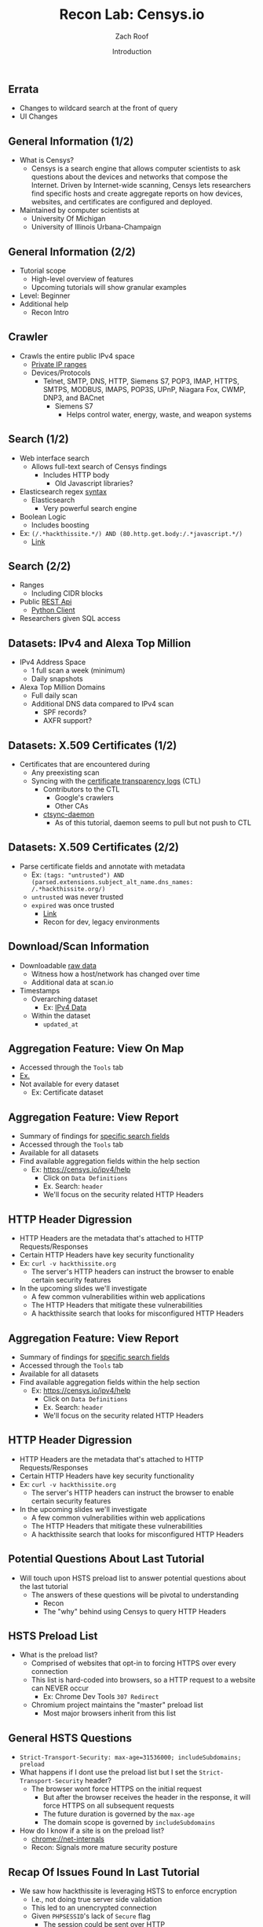 #+TITLE: Recon Lab: Censys.io
#+DATE: Introduction
#+AUTHOR: Zach Roof
#+OPTIONS: num:nil toc:nil
#+OPTIONS: reveal_center:nil reveal_control:t width:100% height:100%
#+OPTIONS: reveal_history:nil reveal_keyboard:t reveal_overview:t
#+OPTIONS: reveal_slide_number:"c"
#+OPTIONS: reveal_title_slide:"<h2>%t</h2><h3>%d<h3>"
#+OPTIONS: reveal_progress:t reveal_rolling_links:nil reveal_single_file:nil
#+REVEAL_HLEVEL: 1
#+REVEAL_MARGIN: 0
#+REVEAL_MIN_SCALE: 1
#+REVEAL_MAX_SCALE: 1
#+REVEAL_ROOT: file:///Users/zachroof/repos/sts-reveal.js
#+REVEAL_TRANS: default
#+REVEAL_SPEED: default
#+REVEAL_THEME: laravel
#+REVEAL_PLUGINS: notes
#+REVEAL_EXTRA_CSS: file:///Users/zachroof/repos/weekly-sts-in-prog/local.css
# TODO FT:Security-Controls, nmap
# Add in Errata doc and rephrase it's existance in the first lecture
# Link to this in all show notes
# Think about changing name to Censys and HTTP headers or Censys and recon techniques?
** Errata
+ Changes to wildcard search at the front of query
+ UI Changes
** General Information (1/2)
# *** Title:
# Recon. Lab - Censys.io - Intro.

# *** Desc.
# Lets learn about Censys.io, a brilliant internet wide scanner with an extremely powerful search engine.  Take your recon to the next level!

# From a high-level, in this tutorial we investigate:
# 1) The Censys internet crawler
# 2) The search functionalities

# Series Notes: https://github.com/zachroof/sts-tutorials/blob/master/cyber-kill-chain-recon-lab-censys-intro-1.org

# Limit of Liability/Disclaimer of Warranty: The information in this site is distributed on an “As Is” basis, without warranty. While every precaution has been taken in the preparation of this work, the author shall NOT have any liability to any person or entity with respect to any loss or damage caused or alleged to be caused directly or indirectly by the information contained in it.

# *** Keywords:
# cybersecurity, ethical hacking, infosec, information security, hacking, securing the stack, sts, censys.io, reconnaissance

#+ATTR_REVEAL: :frag (appear)
- What is Censys?
  - Censys is a search engine that allows computer scientists to ask questions
    about the devices and networks that compose the Internet. Driven by
    Internet-wide scanning, Censys lets researchers find specific hosts and
    create aggregate reports on how devices, websites, and certificates are
    configured and deployed.
- Maintained by computer scientists at
  - University Of Michigan
  - University of Illinois Urbana-Champaign

** General Information (2/2)
#+ATTR_REVEAL: :frag (appear)
- Tutorial scope
  - High-level overview of features
  - Upcoming tutorials will show granular examples
- Level: Beginner
- Additional help
  + Recon Intro

** Crawler
#+ATTR_REVEAL: :frag (appear)
+ Crawls the entire public IPv4 space
  + [[https://en.wikipedia.org/wiki/Private_network][Private IP ranges]]
  + Devices/Protocols
    - Telnet, SMTP, DNS, HTTP, Siemens S7, POP3, IMAP, HTTPS, SMTPS, MODBUS,
      IMAPS, POP3S, UPnP, Niagara Fox, CWMP, DNP3, and BACnet
      + Siemens S7
        - Helps control water, energy, waste, and weapon systems

** Search (1/2)
# *** Title:
#  Recon. Lab - Censys.io - Intro. (Part 2)

# *** Keywords:
# cybersecurity, ethical hacking, infosec, information security, hacking, securing the stack, sts, censys.io, reconnaissance

# *** Desc.
# Lets learn about Censys.io, a brilliant internet wide scanner with an extremely powerful search engine.  Take your recon to the next level!

# From a high-level, in this tutorial we investigate:
# 1) Censys' search functionalities

# Series Notes: https://github.com/zachroof/sts-tutorials/blob/master/cyber-kill-chain-recon-lab-censys-intro-1.org

# Limit of Liability/Disclaimer of Warranty: The information in this site is distributed on an “As Is” basis, without warranty. While every precaution has been taken in the preparation of this work, the author shall NOT have any liability to any person or entity with respect to any loss or damage caused or alleged to be caused directly or indirectly by the information contained in it.
#+ATTR_REVEAL: :frag (appear)
- Web interface search
  - Allows full-text search of Censys findings
    - Includes HTTP body
      - Old Javascript libraries?
- Elasticsearch regex [[https://www.elastic.co/guide/en/elasticsearch/reference/current/query-dsl-regexp-query.html#regexp-syntax][syntax]]
  - Elasticsearch
    - Very powerful search engine
- Boolean Logic
  - Includes boosting
- Ex: ~(/.*hackthissite.*/) AND (80.http.get.body:/.*javascript.*/)~
  - [[https://censys.io/ipv4?q=%2528%252F.*hackthissite.*%252F%2529+AND+%252880.http.get.body%253A%252F.*javascript.*%252F%2529][Link]]

** Search (2/2)
#+ATTR_REVEAL: :frag (appear)
- Ranges
  - Including CIDR blocks
- Public [[https://censys.io/api][REST Api]]
  - [[https://github.com/censys/censys-python][Python Client]]
- Researchers given SQL access

** Datasets: IPv4 and Alexa Top Million
# ***  Title:
# Recon. Lab - Censys.io - Intro. (Part 3)

# *** Desc.
# Lets learn about Censys.io, a brilliant internet wide scanner with an extremely powerful search engine.  Take your recon to the next level!

# From a high-level, in this tutorial we investigate:
# 1) Censys' datasets: IPv4, Alexa Top Million, X.509 Certificates

# Series Notes: https://github.com/zachroof/sts-tutorials/blob/master/cyber-kill-chain-recon-lab-censys-intro-1.org

# Limit of Liability/Disclaimer of Warranty: The information in this site is distributed on an “As Is” basis, without warranty. While every precaution has been taken in the preparation of this work, the author shall NOT have any liability to any person or entity with respect to any loss or damage caused or alleged to be caused directly or indirectly by the information contained in it.

# *** Keywords:
# cybersecurity, ethical hacking, infosec, information security, hacking,
# securing the stack, sts, censys.io, reconnaissance, IPv4, Alexa Top Million,
# X.509, Certificate

#+ATTR_REVEAL: :frag (appear)
+ IPv4 Address Space
  - 1 full scan a week (minimum)
  - Daily snapshots
+ Alexa Top Million Domains
  - Full daily scan
  - Additional DNS data compared to IPv4 scan
    - SPF records?
    - AXFR support?

** Datasets: X.509 Certificates (1/2)
#+ATTR_REVEAL: :frag (appear)
- Certificates that are encountered during
  - Any preexisting scan
  - Syncing with the [[https://www.certificate-transparency.org][certificate transparency logs]] (CTL)
    - Contributors to the CTL
      - Google's crawlers
      - Other CAs
    - [[https://github.com/censys/ctsync-daemon][ctsync-daemon]]
      - As of this tutorial, daemon seems to pull but not push to CTL

** Datasets: X.509 Certificates (2/2)
#+BEGIN_SRC sh :results silent :exports none :noweb yes
  export YOUTUBE_BASE=/Users/zachroof/repos/youtube-upload
  mkdir -p ${YOUTUBE_BASE}/current
  mkdir -p ${YOUTUBE_BASE}/old

  $(youtube-upload \
      --title="Recon. Lab - Censys.io - Intro. (Part 5)" \
      --description="Lets learn about Censys.io, a brilliant internet wide scanner with an extremely powerful search engine.  Take your recon to the next level!
  (Click SHOW MORE for more information...)
  From a high-level, in this tutorial we investigate:
  1) Censys' download/aggregation functionality

  Series Notes: https://github.com/zachroof/sts-tutorials/blob/master/cyber-kill-chain-recon-lab-censys-intro-1.org

  Limit of Liability/Disclaimer of Warranty: The information in this site is distributed on an “As Is” basis, without warranty. While every precaution has been taken in the preparation of this work, the author shall NOT have any liability to any person or entity with respect to any loss or damage caused or alleged to be caused directly or indirectly by the information contained in it." \
      --category="Science & Technology" \
      --tags="cybersecurity, ethical hacking, infosec, information security, hacking, securing the stack, sts, censys.io, reconnaissance" \
      --default-language="en" \
      --default-audio-language="en" \
      --credentials-file=${YOUTUBE_BASE}/my_credentials.json \
      --client-secrets=${YOUTUBE_BASE}/client_secrets.json \
      --playlist "Recon. Lab: Censys.io" \
      ${YOUTUBE_BASE}/current/current.mov && \
   mv ${YOUTUBE_BASE}/current/current.mov ${YOUTUBE_BASE}/old/${RANDOM}.mov) &
#+END_SRC

#+ATTR_REVEAL: :frag (appear)
- Parse certificate fields and annotate with metadata
  + Ex: ~(tags: "untrusted") AND (parsed.extensions.subject_alt_name.dns_names: /.*hackthissite.org/)~
  + ~untrusted~ was never trusted
  + ~expired~ was once trusted
    + [[https://censys.io/certificates?q=(tags:%2520%2522untrusted%2522)%2520AND%2520(parsed.extensions.subject_alt_name.dns_names:%2520/.*hackthissite.org/)][Link]]
    + Recon for dev, legacy environments

** Download/Scan Information
#+ATTR_REVEAL: :frag (appear)
# TODO See if this is available for all datasets
- Downloadable [[https://censys.io/data][raw data]]
  - Witness how a host/network has changed over time
  - Additional data at scan.io
- Timestamps
  + Overarching dataset
    - Ex: [[https://censys.io/data/80-http-get-full_ipv4/historical][IPv4 Data]]
  + Within the dataset
    - ~updated_at~

** Aggregation Feature: View On Map
#+ATTR_REVEAL: :frag (appear)
+ Accessed through the ~Tools~ tab
+ [[https://censys.io/ipv4/map?q=/.*hackthissite.*/][Ex.]]
+ Not available for every dataset
  + Ex: Certificate dataset


** Aggregation Feature: View Report
#+BEGIN_SRC sh :results silent :exports none :noweb yes
  export YOUTUBE_BASE=/Users/zachroof/repos/youtube-upload
  mkdir -p ${YOUTUBE_BASE}/current
  mkdir -p ${YOUTUBE_BASE}/old

  $(youtube-upload \
      --title="Recon. Lab - Censys.io - Intro. (Part 6)" \
      --description="Lets learn about Censys.io, a brilliant internet wide scanner with an extremely powerful search engine.  Take your recon to the next level!
  (Click SHOW MORE for more information...)
  From a high-level, in this tutorial we investigate:
  1) A live demo on how HTTP Headers can be misconfigured
  2) How HTTP Headers work, specifically HTTP Strict Transport Layer Security (HSTS)
  3) Censys' Reporting Functionality

  Series Notes: https://github.com/zachroof/sts-tutorials/blob/master/cyber-kill-chain-recon-lab-censys-intro-1.org

  Limit of Liability/Disclaimer of Warranty: The information in this site is distributed on an “As Is” basis, without warranty. While every precaution has been taken in the preparation of this work, the author shall NOT have any liability to any person or entity with respect to any loss or damage caused or alleged to be caused directly or indirectly by the information contained in it." \
      --category="Science & Technology" \
      --tags="cybersecurity, ethical hacking, infosec, information security, hacking, securing the stack, sts, censys.io, reconnaissance, hack this site, HTTP Headers, HTTP Strict Transport Layer Security, HSTS" \
      --default-language="en" \
      --default-audio-language="en" \
      --credentials-file=${YOUTUBE_BASE}/my_credentials.json \
      --client-secrets=${YOUTUBE_BASE}/client_secrets.json \
      --playlist "Recon. Lab: Censys.io" \
      ${YOUTUBE_BASE}/current/current.mov && \
   mv ${YOUTUBE_BASE}/current/current.mov ${YOUTUBE_BASE}/old/${RANDOM}.mov) &
#+END_SRC
+ Summary of findings for [[https://censys.io/ipv4/report?q=%252F.%252Ahackthissite.%252A%252F][specific search fields]]
+ Accessed through the ~Tools~ tab
+ Available for all datasets
+ Find available aggregation fields within the help section
  + Ex: https://censys.io/ipv4/help
    + Click on ~Data Definitions~
    + Ex. Search: ~header~
    + We'll focus on the security related HTTP Headers

** HTTP Header Digression
+ HTTP Headers are the metadata that's attached to HTTP Requests/Responses
+ Certain HTTP Headers have key security functionality
+ Ex: ~curl -v hackthissite.org~
  + The server's HTTP headers can instruct the browser to enable certain
    security features
+ In the upcoming slides we'll investigate
  + A few common vulnerabilities within web applications
  + The HTTP Headers that mitigate these vulnerabilities
  + A hackthissite search that looks for misconfigured HTTP Headers

** Aggregation Feature: View Report
+ Summary of findings for [[https://censys.io/ipv4/report?q=%252F.%252Ahackthissite.%252A%252F][specific search fields]]
+ Accessed through the ~Tools~ tab
+ Available for all datasets
+ Find available aggregation fields within the help section
  + Ex: https://censys.io/ipv4/help
    + Click on ~Data Definitions~
    + Ex. Search: ~header~
    + We'll focus on the security related HTTP Headers

** HTTP Header Digression
+ HTTP Headers are the metadata that's attached to HTTP Requests/Responses
+ Certain HTTP Headers have key security functionality
+ Ex: ~curl -v hackthissite.org~
  + The server's HTTP headers can instruct the browser to enable certain
    security features
+ In the upcoming slides we'll investigate
  + A few common vulnerabilities within web applications
  + The HTTP Headers that mitigate these vulnerabilities
  + A hackthissite search that looks for misconfigured HTTP Headers

** Potential Questions About Last Tutorial
#+BEGIN_SRC sh :results silent :exports none :noweb yes
  export YOUTUBE_BASE=/Users/zachroof/repos/youtube-upload
  mkdir -p ${YOUTUBE_BASE}/current
  mkdir -p ${YOUTUBE_BASE}/old

  $(youtube-upload \
      --title="Recon. Lab - Censys.io - Intro. (Part 7)" \
      --description="Lets learn about Censys.io, a brilliant internet wide scanner with an extremely powerful search engine.  Take your recon to the next level!
  (Click SHOW MORE for more information...)
  From a high-level, in this tutorial we investigate:
  1) Recon Mindset: The why/where of HTTP Header misconfiguration

  Series Notes: https://github.com/zachroof/sts-tutorials/blob/master/cyber-kill-chain-recon-lab-censys-intro-1.org

  Limit of Liability/Disclaimer of Warranty: The information in this site is distributed on an “As Is” basis, without warranty. While every precaution has been taken in the preparation of this work, the author shall NOT have any liability to any person or entity with respect to any loss or damage caused or alleged to be caused directly or indirectly by the information contained in it." \
      --category="Science & Technology" \
      --tags="cybersecurity, ethical hacking, infosec, information security, hacking, securing the stack, sts, censys.io, reconnaissance, hack this site, HTTP Headers, HTTP Strict Transport Layer Security, HSTS" \
      --default-language="en" \
      --default-audio-language="en" \
      --credentials-file=${YOUTUBE_BASE}/my_credentials.json \
      --client-secrets=${YOUTUBE_BASE}/client_secrets.json \
      --playlist "Recon. Lab: Censys.io" \
      ${YOUTUBE_BASE}/current/current.mov && \
   mv ${YOUTUBE_BASE}/current/current.mov ${YOUTUBE_BASE}/old/${RANDOM}.mov) &
#+END_SRC
+ Will touch upon HSTS preload list to answer potential questions about the last tutorial
  + The answers of these questions will be pivotal to understanding
    + Recon
    + The "why" behind using Censys to query HTTP Headers

** HSTS Preload List
+ What is the preload list?
  + Comprised of websites that opt-in to forcing HTTPS over every connection
  + This list is hard-coded into browsers, so a HTTP request to a website can
    NEVER occur
    + Ex: Chrome Dev Tools ~307 Redirect~
  + Chromium project maintains the "master" preload list
    + Most major browsers inherit from this list

** General HSTS Questions
+ ~Strict-Transport-Security: max-age=31536000; includeSubdomains; preload~
+ What happens if I dont use the preload list but I set the ~Strict-Transport-Security~ header?
  + The browser wont force HTTPS on the initial request
    + But after the browser receives the header in the response, it will force HTTPS on all subsequent requests
    + The future duration is governed by the ~max-age~
    + The domain scope is governed by ~includeSubdomains~
+ How do I know if a site is on the preload list?
  + chrome://net-internals
  + Recon: Signals more mature security posture

** Recap Of Issues Found In Last Tutorial
+ We saw how hackthissite is leveraging HSTS to enforce encryption
  + I.e., not doing true server side validation
  + This led to an unencrypted connection
  + Given ~PHPSESSID~'s lack of ~Secure~ flag
    + The session could be sent over HTTP
    + Unreliable ~Secure~ flag behavior
    + Ex: Show in browser
+ Server Side validation Ex:
  + ~curl -v http://accounts.google.com/SignUp~
  + Ideally, should have this in addition to HSTS headers

** HSTS Security Question
+ Q: hackthissite is on the ~preload~ list, why shouldn't we offload the validation work
  to the browser? To do otherwise would be a waste of server resources.
+ Whats wrong with this question?
#+ATTR_REVEAL: :frag (appear)
+ Regarding the preload list
  + "Note that new entries are hard-coded into the Chrome source code and can take
    several months before they reach the stable version."
    + Found on https://hstspreload.org/

** HSTS Security Question (Part 2)
+ "Offload tasks to a browser/client"
  + Alarm!  This is an untrusted environment
    + Browser only validation is a common practice
+ Recon mindset: What are the industry trends?
  + Cloud
    + Amazon's SDKs allow direct calls to databases
    + Pushes validation to browser through HTTP headers
  + General
    + Notice the browser taking on the more of the workload

** Bringing it all together
#+BEGIN_SRC sh :results silent :exports none :noweb yes
  export YOUTUBE_BASE=/Users/zachroof/repos/youtube-upload
  export COURSE_NAME="Recon. Lab: Censys.io"
  export VIDEO_NAME="Negation Searches (Part 8)"
  export COMPLETE_COURSE="${COURSE_NAME} - ${VIDEO_NAME}"
  mkdir -p ${YOUTUBE_BASE}/current
  mkdir -p ${YOUTUBE_BASE}/old

  $(youtube-upload \
      --title="${COMPLETE_COURSE}" \
      --description="Lets learn about Censys.io, a brilliant internet wide scanner with an extremely powerful search engine.  Take your recon to the next level!
  (Click SHOW MORE for more information...)
  From a high-level, in this tutorial we investigate:
  1) Negation Searches
  2) Targeting git repos

  Series Notes: https://github.com/zachroof/sts-tutorials/blob/master/cyber-kill-chain-recon-lab-censys-intro-1.org

  Limit of Liability/Disclaimer of Warranty: The information in this site is distributed on an “As Is” basis, without warranty. While every precaution has been taken in the preparation of this work, the author shall NOT have any liability to any person or entity with respect to any loss or damage caused or alleged to be caused directly or indirectly by the information contained in it." \
      --category="Science & Technology" \
      --tags="cybersecurity, ethical hacking, infosec, information security, hacking, securing the stack, sts, censys.io, reconnaissance, hack this site, HTTP Headers, HTTP Strict Transport Layer Security, HSTS" \
      --default-language="en" \
      --default-audio-language="en" \
      --credentials-file=${YOUTUBE_BASE}/my_credentials.json \
      --client-secrets=${YOUTUBE_BASE}/client_secrets.json \
      --playlist "${COURSE_NAME}" \
      ${YOUTUBE_BASE}/current/current.mov && \
   mv "${YOUTUBE_BASE}/current/current.mov" "${YOUTUBE_BASE}/old/${COMPLETE_COURSE}.mov") &
#+END_SRC
+ Given the browser's increasing role in "security" and overall workload
  + Focus your searches on common sources of browser misconfiguration
    + HTTP Header misconfiguration
    + Leverage the aggregation tool to easily find discrepancies/unusual behavior

** HSTS Report
+ Aggregate based on HSTS headers
+ Ex Query: ~/.*hackthissite.*/~
  + [[https://censys.io/ipv4/report?q=%2528%252F.*hackthissite.*%252F%2529&field=80.http.get.headers.strict_transport_security.raw&max_buckets=][Aggregation report]]
  + Results
    + Different headers could mean different webservers
    + ~max-age=31536000~
      + no ~preload~
      + no ~includeSubdomains~
      + Could those subdomains have faulty encryption?
    + Note ~count~ (65) vs. ~nonnull_count~ (45)

** Find Domains That Dont Leverage HSTS
+ ~(not 80.http.get.headers.strict_transport_security:/.*max.*/) and (/.*hackthissite.*/)~
  + [[https://censys.io/ipv4?q=%2528not+80.http.get.headers.strict_transport_security%253A%252F.*max.*%252F%2529+and+%2528%252F.*hackthissite.*%252F%2529][Ex.]]
  + Simulate null search through UI
  + ~not~ and ~()~
  + Will only pick up ip addresses and the correlated domain, not individual routes
    + http://www.hackthissite.org/pages/errors/404.php
    + Censys is a compliment, not the solution
  + Search results
    + Notice ~Site Not Found~
    + Lack of headers finds abnormal situations

** git.hackthissite.org
+ Why would hackers target this?
  #+ATTR_REVEAL: :frag (appear)
  + git
    + Intellectual property
    + Wikis can contain credentials, on-boarding docs
  + SMTP
    + Mail server
    + Many unauthenticated SMTP servers
    + Social Engineering
      + "Human manipulation"

** Censys Changes To UI And Search Syntax
#+BEGIN_SRC sh :results silent :exports none :noweb yes :async
  export YOUTUBE_BASE=/Users/zachroof/repos/youtube-upload
  export COURSE_NAME="Recon. Lab: Censys.io"
  export VIDEO_NAME="UI and Search Changes (Part 9)"
  export COMPLETE_COURSE="${COURSE_NAME} - ${VIDEO_NAME}"
  mkdir -p ${YOUTUBE_BASE}/current
  mkdir -p ${YOUTUBE_BASE}/old

  $(youtube-upload \
      --title="${COMPLETE_COURSE}" \
      --description="Lets learn about Censys.io, a brilliant internet wide scanner with an extremely powerful search engine.  Take your recon to the next level!
  (Click SHOW MORE for more information...)
  From a high-level, in this tutorial we investigate:
  1) Changes to UI and Search
  2) Cross-checking Censys results

  Series Notes: https://github.com/zachroof/sts-tutorials/blob/master/cyber-kill-chain-recon-lab-censys-intro-1.org

  Limit of Liability/Disclaimer of Warranty: The information in this site is distributed on an “As Is” basis, without warranty. While every precaution has been taken in the preparation of this work, the author shall NOT have any liability to any person or entity with respect to any loss or damage caused or alleged to be caused directly or indirectly by the information contained in it." \
      --category="Science & Technology" \
      --tags="cybersecurity, ethical hacking, infosec, information security, hacking, securing the stack, sts, censys.io, reconnaissance, hack this site, HTTP Headers, HTTP Strict Transport Layer Security, HSTS, Search Syntax" \
      --default-language="en" \
      --default-audio-language="en" \
      --credentials-file=${YOUTUBE_BASE}/my_credentials.json \
      --client-secrets=${YOUTUBE_BASE}/client_secrets.json \
      --playlist "${COURSE_NAME}" \
      ${YOUTUBE_BASE}/current/current.mov && \
   mv "${YOUTUBE_BASE}/current/current.mov" "${YOUTUBE_BASE}/old/${COMPLETE_COURSE}.mov") &
#+END_SRC
+ Search Changes
  + Censys now doesn't support wildcard searches on the beginning of the query
  + ~(not 80.http.get.headers.strict_transport_security:/max.*/) and (/hackthissite.*/)~
+ UI Changes
  + [[https://censys.io/ipv4/198.148.81.155][Ex]]

** Recap Of Search Results
#+ATTR_REVEAL: :frag (appear)
+ ~(not 80.http.get.headers.strict_transport_security:/max.*/) and (/hackthissite.*/)~
  + Found ~git.hackthissite.org~ through the [[https://censys.io/ipv4?q=%2528not+80.http.get.headers.strict_transport_security%253A%252Fmax.*%252F%2529+and+%2528%252Fhackthissite.*%252F%2529][search]]
+ In next slide, we'll cross-check results via ~curl -IL git.hackthissite.org~
  + ~-I~ Sends a ~HEAD~ request
  + Many frameworks and languages treat "HEAD" as a "GET" request, albeit one without any body in the response. If a security constraint was set on "GET" requests such that only "authenticatedUsers" could access GET requests for a particular servlet or resource, it would be bypassed for the "HEAD" version. This allowed unauthorized blind submission of any privileged GET request.
    + https://www.owasp.org/index.php/Test_HTTP_Methods
  + Con
    + Can't see the response body
  + Takeaway: Try multiple HTTP methods: ~GET~, ~CAT~, ~HEAD~
    + Censys primarily initiates connections via ~GET~ on port 80
      + That 80 request is then upgraded

** Cross-Check Results Via IP and DNS
#+ATTR_REVEAL: :frag (appear)
+ ~curl -IL git.hackthissite.org~
  + There's an HSTS header, is Censys lying?!
+ ~curl -IL $(dig +short git.hackthissite.org)~
  + Output correlates to Censys UI
  + Within the ~IPv4 Hosts~ dataset, Censys initiates connection via the IP address
    + Not DNS
+ Why am I bringing this up again?
  + Common source of confusion
  + To illustrate an error I made in a previous tutorial
    + I don't edit these items, we are all on a learning journey together

** Zach's Error
#+BEGIN_SRC sh :results silent :exports none :noweb yes :async
  export YOUTUBE_BASE=/Users/zachroof/repos/youtube-upload
  export COURSE_NAME="Recon. Lab: Censys.io"
  export VIDEO_NAME="Logic Flaws (Part 10)"
  export COMPLETE_COURSE="${COURSE_NAME} - ${VIDEO_NAME}"
  mkdir -p ${YOUTUBE_BASE}/current
  mkdir -p ${YOUTUBE_BASE}/old

  $(youtube-upload \
      --title="${COMPLETE_COURSE}" \
      --description="Lets learn about Censys.io, a brilliant internet wide scanner with an extremely powerful search engine.  Take your recon to the next level!
  (Click SHOW MORE for more information...)
  From a high-level, in this tutorial we investigate:
  1) Logic Flaws to consider while searching with Censys

  Series Notes: https://github.com/zachroof/sts-tutorials/blob/master/cyber-kill-chain-recon-lab-censys-intro-1.org

  Limit of Liability/Disclaimer of Warranty: The information in this site is distributed on an “As Is” basis, without warranty. While every precaution has been taken in the preparation of this work, the author shall NOT have any liability to any person or entity with respect to any loss or damage caused or alleged to be caused directly or indirectly by the information contained in it." \
      --category="Science & Technology" \
      --tags="cybersecurity, ethical hacking, infosec, information security, hacking, securing the stack, sts, censys.io, reconnaissance, hack this site, HTTP Headers, HTTP Strict Transport Layer Security, RFC, browser bugs, bug forums" \
      --default-language="en" \
      --default-audio-language="en" \
      --credentials-file=${YOUTUBE_BASE}/my_credentials.json \
      --client-secrets=${YOUTUBE_BASE}/client_secrets.json \
      --playlist "${COURSE_NAME}" \
      ${YOUTUBE_BASE}/current/current.mov && \
   mv "${YOUTUBE_BASE}/current/current.mov" "${YOUTUBE_BASE}/old/${COMPLETE_COURSE}.mov") &
#+END_SRC

#+ATTR_REVEAL: :frag (appear)
+ ~curl -IL git.hackthissite.org~
  + ~Strict-Transport-Security: max-age=31536000~
    + I suggested that this header be set on HTTP responses
      + "What could this hurt?"
      + What could happen if the browser accepted the above header via HTTP?
        #+ATTR_REVEAL: :frag (appear)
        + https://tools.ietf.org/html/rfc6797#section-6.1.1
        + In this context, Firefox doesn't accept this header
          + https://developer.mozilla.org/en-US/docs/Web/HTTP/Headers/Strict-Transport-Security

** Zach's Error Reflection
+ How easy would it have been for a site admin to think that their site
  was protected, but in reality, the browser wasn't even accepting the
  HSTS header in the first place?
+ For headers found via Censys, investigate how different browsers deal
  with
  + Supporting the header
    + Ex: https://caniuse.com/#feat=stricttransportsecurity
    + Is this a site that has to support legacy browsers?
      + Ex: government, etc.
  + Edge cases
    + ~curl -IL git.hackthissite.org~
      + Do you find anything duplicated?
      + Why would this happen?
      + What does this tell you from a recon perspective?

** Multiple HTTP Headers
+ Source of bizarre behavior
+ We'll look at this behavior and how Censys handles these edge cases
+ Each browser can handle multiple headers differently
  + Chrome
    + https://bugs.chromium.org/p/chromium/issues/detail?id=537523
  + Firefox
    + https://bugzilla.mozilla.org/show_bug.cgi?id=1074642
      + Multiple HSTS headers would be concatenated via Necko
        + Necko is Firefox's networking library
        + ~Strict-Transport-Security: max-age=3600, max-age=3600~
      + Firefox would reject because the header was malformed and not enable HSTS
        + Even if the header was correctly set via HTTPS

** HSTS "Correct" Behavior
+ "If a UA receives more than one STS header field in an HTTP response message over secure transport, then the UA MUST process only the first such header field."
  + https://tools.ietf.org/html/rfc6797#section-8.1
+ What's if someone could influence the header ordering?
+ Think of the header ordering while doing recon

** Censys Handling Of Multiple HTTP Headers
+ Censys only reports 1 header value
+ Takeaway: After your initial Censys search, look for multiple headers via ~curl~
  + Scanners don't usually notice these edge cases

** Searching For 500 Errors
#+BEGIN_SRC sh :results silent :exports none :noweb yes :async
  export YOUTUBE_BASE=/Users/zachroof/repos/youtube-upload
  export COURSE_NAME="Recon. Lab: Censys.io"
  export VIDEO_NAME="Invoking 500 Errors (Part 11)"
  export COMPLETE_COURSE="${COURSE_NAME} - ${VIDEO_NAME}"
  mkdir -p ${YOUTUBE_BASE}/current
  mkdir -p ${YOUTUBE_BASE}/old

  $(youtube-upload \
      --title="${COMPLETE_COURSE}" \
      --description="Lets learn about Censys.io, a brilliant internet wide scanner with an extremely powerful search engine.  Take your recon to the next level!
  (Click SHOW MORE for more information...)
  From a high-level, in this tutorial we investigate:
  1) Why should we look for 500 errors?
  2) Multiple methods of invoking 500 errors
  3) Censys aggregation search for status codes

  Series Notes: https://github.com/zachroof/sts-tutorials/blob/master/cyber-kill-chain-recon-lab-censys-intro-1.org

  Limit of Liability/Disclaimer of Warranty: The information in this site is distributed on an “As Is” basis, without warranty. While every precaution has been taken in the preparation of this work, the author shall NOT have any liability to any person or entity with respect to any loss or damage caused or alleged to be caused directly or indirectly by the information contained in it." \
      --category="Science & Technology" \
      --tags="cybersecurity, ethical hacking, infosec, information security, hacking, securing the stack, sts, censys.io, reconnaissance, hack this site, HTTP Headers \
      --default-language="en" \
      --default-audio-language="en" \
      --credentials-file=${YOUTUBE_BASE}/my_credentials.json \
      --client-secrets=${YOUTUBE_BASE}/client_secrets.json \
      --playlist "${COURSE_NAME}" \
      ${YOUTUBE_BASE}/current/current.mov && \
   mv "${YOUTUBE_BASE}/current/current.mov" "${YOUTUBE_BASE}/old/${COMPLETE_COURSE}.mov") &
#+END_SRC
+ Previously saw 404, 302
+ Why search for 500?
  + Differences in security headers
  + Error logs
    + Env variables
    + Version numbers
  + One of the most important status codes to check
+ Censys Aggregation
  + ~80.http.get.status_code~
  + [[https://censys.io/ipv4/report?q=%252Fhackthissite.*%252F&field=80.http.get.status_code&max_buckets=][Ex.]]

** Invoking 500 Errors: Malformed Host Header
+ Malformed ~Host~
  + Routing logic is usually done on the ~Host~ header
  + HTTPS route
    + ~curl -Lv -H "Host: whoDaManNow?!" https://git.hackthissite.org~
      + Not leveraging ~-I~ in this example to hunt for errors in response body
    + Notice lack of HSTS header
  + HTTP route
    + ~curl -Lv -H "Host: whoDaManNow?!" git.hackthissite.org~
    + Similar results
      + I'll leave it to you to try (or script) all combinations

** Invoking 500 Errors: Via Direct IP Request
+ ~curl -Lkv https://$(dig +short git.hackthissite.org)~
  + ~-k~ force's HTTPS even though the cert is invalid
  + Why would the certificate be invalid?
** Invoking 400 Errors: Malformed Host
+ The server cannot or will not process the request due to an apparent client
  error (e.g., malformed request syntax, size too large, invalid request message
  framing, or deceptive request routing)
  + https://en.wikipedia.org/wiki/List_of_HTTP_status_codes
+ ~curl -Lv -H "Host: /" https://git.hackthissite.org~
  + ~-v~ shows us the ~Host~ being set for teaching purposes
+ Notice the nginx version leaked in the result
  + ~<hr><center>nginx/1.4.4</center>~
    + http://nginx.org/en/CHANGES-1.4
    + http://nginx.org/en/security_advisories.html


** Penetration Testing With Censys
+ You’re hired as a Penetration Tester for Jerky Bank and the following are true:
  + Via a WiFi "guest" account, you have access to Jerky’s main internal network
    + No network segmentation
  + Through Censys, you find ~sso.jerkybank.com~ sets a permissive HSTS header
    + The permissive HSTS header doesn't set ~includeSubdomains~
  + Auth cookie
    + ~Set-Cookie: session=219ffwef9w0f; Domain=sso.jerkybank.com; Path=/;~
      + No ~Secure~ directive
      + ~Domain~ sends the cookie to ~sso.jerkybank.com~ and ~*.sso.jerkybank.com~
        + https://developer.mozilla.org/en-US/docs/Web/HTTP/Headers/Set-Cookie
  + Jerky Bank leverages a public blog that most employees visit on a daily basis
    + The blog’s comment feature allows for ~<img>~ embeds
  + How could you get an employee’s auth cookie?

** Penetration Testing with Censys (Part 2)
+ Hints
  + Placing an ~<img>~ within the comments
  + ~<img src="http://www.sso.jerkybank.com/bank.jpg">~
    + What would this do?

** Penetration Testing with Censys (Part 3)
+ A: On a popular blog article, embed an ~<img>~ that will leak the cookie
  + ~<img src="http://www.sso.jerkybank.com/bank.jpg">~
    + If ~www~ and ~bank.jpg~ don't exist, this flaw still works
    + ~www~ makes this a unique subdomain
      + Wouldn't be covered by HSTS due to lack of ~includeSubdomains~ directive
  + This will force the browser to make an unencrypted request on a network that
    you're monitoring
    + Recap: Auth. Cookie
      + Doesn't set the ~Secure~ flag
      + Is scoped to ~sso.jerkybank.com~ and ~*.sso.jerkybank.com~

** Caching Vulns Intro: Tutorial Scope
- Leverage Censys to find ~Cache-Control~ header misconfiguration
- Focus on ~Cache-Control~, but there are other headers involved
  in caching
  - ~Pragma~
  - ~Expires~

** Caching Vulns Intro: What Is A Caching Vulnerability?
+ Sensitive information is saved that shouldn't be
+ Focus on a subsection of caching vulnerabilities that arises from placing sensitive information
  within a ~GET~ request
  + Ex: Session ID, SSNs, financial information, etc.
+ In general, why would this be a bad practice?
  + Proxy Log Dork from Google Hacking series
    + [[http://sts.watch/proxy-dork][sts.watch/proxy-dork]]
  + Sharing a link
    + Upcoming Ex.
    + Leverage ~inanchor~ Google operator to find links with sensitive information
      + [[http://sts.watch/admin-dork][sts.watch/admin-dork]]
  +  Browser history

** Caching Vulns Intro: Other Practical Risks
+ ~GET~ request/response can be stored in
  + Browser cache
    + Browser cache files are stored in common places which are accessible to malware
  + Shared caching server
    + Ex: ISP caching server
    + Caching server compromise

** Caching Vulns Intro: ~GET~ Caching Vulnerability Exs.
   :LOGBOOK:
   CLOCK: [2017-11-14 Tue 09:50]--[2017-11-14 Tue 10:15] =>  0:25
   :END:
1. Sensitive token within API route
   + https://example.com/256993ac-ba65-11e7-8e6d-0242ac110003/profile
     + Go to this route in incognito mode.  Are you still authenticated?
2. Sensitive token within query string parameters
   + https://example.com/profile?sid=256993ac-ba65-11e7-8e6d-0242ac110003&fst=1jshdjk-js1s-ejsl-jd18-jd73jsks7
   + Certain web frameworks pass the session id via query string parameters
     - Ex. Php
     - Gives compatibility to browsers that disable cookies
   + We'll leverage Censys to uncover this type of caching vulnerability in hackthissite
     + Before we get there, we need a little more background information

** Caching Vulns: Directives That Disable Caching
#+ATTR_REVEAL: :frag (default)
+ What are directives?
  + ~curl -IL accounts.google.com~
  + ~Cache-Control: no-cache, no-store, max-age=0, must-revalidate~
    + Each value between the ~,~
    + Common ~Cache-Control~ directives that inhibit caching
      + In this tutorial, we'll mainly focus on directives that allow caching
+ ~post-check=0~ ~pre-check=0~
  + If you want to prevent caching, do not include the post-check and pre-check
    directives. Doing so is completely unnecessary and results in wasted
    bandwidth and HTTP header processing cycles.
    + https://blogs.msdn.microsoft.com/ieinternals/2009/07/20/internet-explorers-cache-control-extensions/

** Caching Vulns: Common Directives That Allow Caching
   :LOGBOOK:
   CLOCK: [2017-11-19 Sun 06:00]--[2017-11-19 Sun 06:25] =>  0:25
   :END:
#+ATTR_REVEAL: :frag (default)
+ Inspect these via Censys
+ ~private~
  + Only browser will cache
    + Intermediate caching servers wont cache
      + Caching server between browser and ultimate target
+ ~public~
  + No restrictions on caching
+ ~max-age=NUMBER_IN_SECONDS~
  + Can be cached anywhere for ~NUMBER_IN_SECONDS~

** Caching Vulns: Censys Aggregation Ex.
#+ATTR_REVEAL: :frag (default)
+ Ex. [[https://censys.io/ipv4/report?q=%2528%252Fhackthissite.org%252F%2529+&field=80.http.get.headers.cache_control.raw&max_buckets=][Aggregation Report]] for ~/hackthissite.org/~
  + Inspect directives that allow caching
    + Quiz yourself
  + Is there anything missing from our search?
    #+ATTR_REVEAL: :frag (default)
    + Sites where ~Cache-Control~ isn't set

** Caching Vulns: Hints Of Misconfiguration Ex.
#+ATTR_REVEAL: :frag (default)
+ What's the default behavior for ~Cache-Control~?
  + Although caching is an entirely OPTIONAL feature of HTTP, it can be assumed
    that reusing a cached response is desirable and that such reuse is the
    default behavior when no requirement or local configuration prevents it.
    + https://tools.ietf.org/html/rfc7234#page-5
+ ~(NOT 80.http.get.headers.cache_control:/.*/) AND (/hackthissite.org/)~
  + [[https://censys.io/ipv4?q=%2528NOT+80.http.get.headers.cache_control%253A%252F.*%252F%2529+AND+%2528%252Fhackthissite.org%252F%2529][Aggregation Ex.]]
  + Think about our caching discussion.  Does any site on this list standout?
    + HINT: Think about the site that could easily store a sensitive ~GET~ request

** Caching Vulns: Hints Of Misconfiguration Ex. (Part 2)
#+ATTR_REVEAL: :frag (default)
+ hts.io
  + Url Shortener
+ Ex: ~curl -vL hts.io/18A | grep --color SENSITIVE_TOKEN~
  + Notice the lack of ~Cache-Control~
  + ~SENSITIVE_TOKEN~ can easily be cached
  + Whose responsibility is this? User or Site Admin?
    #+ATTR_REVEAL: :frag (default)
    + If there's no reason for caching the whole response, don't do it
      + Defense In Depth
    + This is a hint that we should further investigate HTS caching policy

** Caching Vulns: Hunting For HTS Misconfiguration Ex.
- Setup
  - Go into Google Chrome as ~Guest~
- Can you find an area on [[https://hackthissite.org][hackthissite.org]] that contains sensitive information
  in the url?
  - Hint: Think about an area that's likely to be shared

** Caching Vulns: Hunting For HTS Misconfiguration Ex. (Part 2)
1. Browse random links on [[https://hackthissite.org][hackthissite.org]]
   1) Go into the forum and find a thread
2. Search ~chrome://cache~ for ~?~
   - Investigate items that look like tokens
3. ~https://www.hackthissite.org/forums/viewtopic.php?f=8&t=10281&sid=733303ef8961026d75b2628b0ca3c8a2~
   - Which query string parameter is sensitive?
   - If a malicious user received this link, could they auth?
     - Are there any other factors that are tied to auth?
